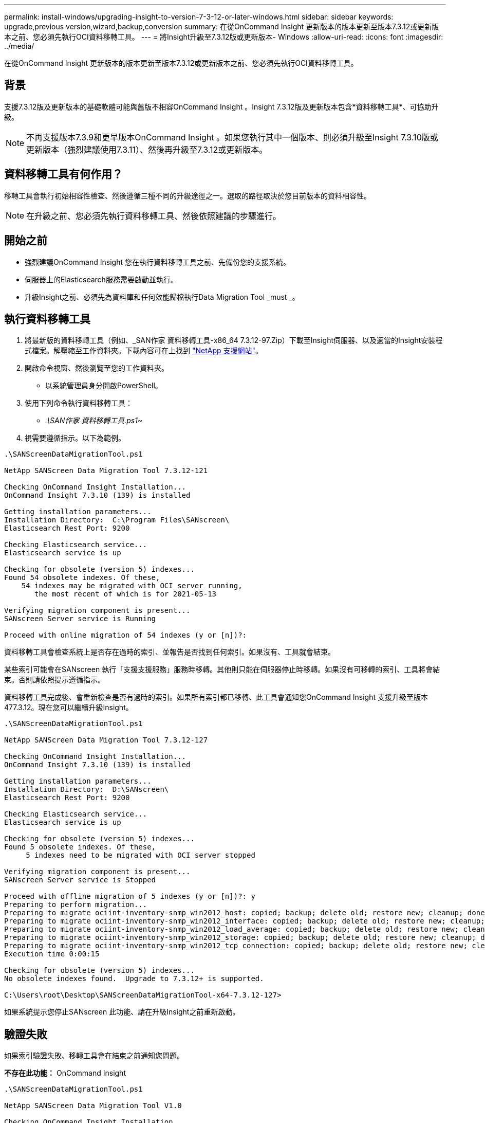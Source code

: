 ---
permalink: install-windows/upgrading-insight-to-version-7-3-12-or-later-windows.html 
sidebar: sidebar 
keywords: upgrade,previous version,wizard,backup,conversion 
summary: 在從OnCommand Insight 更新版本的版本更新至版本7.3.12或更新版本之前、您必須先執行OCI資料移轉工具。 
---
= 將Insight升級至7.3.12版或更新版本- Windows
:allow-uri-read: 
:icons: font
:imagesdir: ../media/


[role="lead"]
在從OnCommand Insight 更新版本的版本更新至版本7.3.12或更新版本之前、您必須先執行OCI資料移轉工具。



== 背景

支援7.3.12版及更新版本的基礎軟體可能與舊版不相容OnCommand Insight 。Insight 7.3.12版及更新版本包含*資料移轉工具*、可協助升級。

[NOTE]
====
不再支援版本7.3.9和更早版本OnCommand Insight 。如果您執行其中一個版本、則必須升級至Insight 7.3.10版或更新版本（強烈建議使用7.3.11）、然後再升級至7.3.12或更新版本。

====


== 資料移轉工具有何作用？

移轉工具會執行初始相容性檢查、然後遵循三種不同的升級途徑之一。選取的路徑取決於您目前版本的資料相容性。

[NOTE]
====
在升級之前、您必須先執行資料移轉工具、然後依照建議的步驟進行。

====


== 開始之前

* 強烈建議OnCommand Insight 您在執行資料移轉工具之前、先備份您的支援系統。
* 伺服器上的Elasticsearch服務需要啟動並執行。
* 升級Insight之前、必須先為資料庫和任何效能歸檔執行Data Migration Tool _must _。




== 執行資料移轉工具

. 將最新版的資料移轉工具（例如、_SAN作家 資料移轉工具-x86_64 7.3.12-97.Zip）下載至Insight伺服器、以及適當的Insight安裝程式檔案。解壓縮至工作資料夾。下載內容可在上找到 https://mysupport.netapp.com/site/products/all/details/oncommand-insight/downloads-tab["NetApp 支援網站"]。
. 開啟命令視窗、然後瀏覽至您的工作資料夾。
+
** 以系統管理員身分開啟PowerShell。


. 使用下列命令執行資料移轉工具：
+
** _.\SAN作家 資料移轉工具.ps1~_


. 視需要遵循指示。以下為範例。


[listing]
----
.\SANScreenDataMigrationTool.ps1

NetApp SANScreen Data Migration Tool 7.3.12-121

Checking OnCommand Insight Installation...
OnCommand Insight 7.3.10 (139) is installed

Getting installation parameters...
Installation Directory:  C:\Program Files\SANscreen\
Elasticsearch Rest Port: 9200

Checking Elasticsearch service...
Elasticsearch service is up

Checking for obsolete (version 5) indexes...
Found 54 obsolete indexes. Of these,
    54 indexes may be migrated with OCI server running,
       the most recent of which is for 2021-05-13

Verifying migration component is present...
SANscreen Server service is Running

Proceed with online migration of 54 indexes (y or [n])?:
----
資料移轉工具會檢查系統上是否存在過時的索引、並報告是否找到任何索引。如果沒有、工具就會結束。

某些索引可能會在SANscreen 執行「支援支援服務」服務時移轉。其他則只能在伺服器停止時移轉。如果沒有可移轉的索引、工具將會結束。否則請依照提示遵循指示。

資料移轉工具完成後、會重新檢查是否有過時的索引。如果所有索引都已移轉、此工具會通知您OnCommand Insight 支援升級至版本477.3.12。現在您可以繼續升級Insight。

[listing]
----
.\SANScreenDataMigrationTool.ps1

NetApp SANScreen Data Migration Tool 7.3.12-127

Checking OnCommand Insight Installation...
OnCommand Insight 7.3.10 (139) is installed

Getting installation parameters...
Installation Directory:  D:\SANscreen\
Elasticsearch Rest Port: 9200

Checking Elasticsearch service...
Elasticsearch service is up

Checking for obsolete (version 5) indexes...
Found 5 obsolete indexes. Of these,
     5 indexes need to be migrated with OCI server stopped

Verifying migration component is present...
SANscreen Server service is Stopped

Proceed with offline migration of 5 indexes (y or [n])?: y
Preparing to perform migration...
Preparing to migrate ociint-inventory-snmp_win2012_host: copied; backup; delete old; restore new; cleanup; done.
Preparing to migrate ociint-inventory-snmp_win2012_interface: copied; backup; delete old; restore new; cleanup; done.
Preparing to migrate ociint-inventory-snmp_win2012_load_average: copied; backup; delete old; restore new; cleanup; done.
Preparing to migrate ociint-inventory-snmp_win2012_storage: copied; backup; delete old; restore new; cleanup; done.
Preparing to migrate ociint-inventory-snmp_win2012_tcp_connection: copied; backup; delete old; restore new; cleanup; done.
Execution time 0:00:15

Checking for obsolete (version 5) indexes...
No obsolete indexes found.  Upgrade to 7.3.12+ is supported.

C:\Users\root\Desktop\SANScreenDataMigrationTool-x64-7.3.12-127>
----
如果系統提示您停止SANscreen 此功能、請在升級Insight之前重新啟動。



== 驗證失敗

如果索引驗證失敗、移轉工具會在結束之前通知您問題。

*不存在此功能：* OnCommand Insight

[listing]
----
.\SANScreenDataMigrationTool.ps1

NetApp SANScreen Data Migration Tool V1.0

Checking OnCommand Insight Installation...
ERROR: OnCommand Insight is not installed
----
* Insight版本無效：*

[listing]
----
.\SANScreenDataMigrationTool.ps1

NetApp SANScreen Data Migration Tool 7.3.12-105

Checking OnCommand Insight Installation...
OnCommand Insight 7.3.4 (126) is installed
ERROR: The OCI Data Migration Tool is intended to be run against OCI 7.3.5 - 7.3.11
----
*彈性搜尋服務未執行：*

[listing]
----
.\SANScreenDataMigrationTool.ps1

NetApp SANScreen Data Migration Tool 7.3.12-105

Checking OnCommand Insight Installation...
OnCommand Insight 7.3.11 (126) is installed

Getting installation parameters...
Installation Directory:  C:\Program Files\SANscreen\
Elasticsearch Rest Port: 9200

Checking Elasticsearch service...
ERROR: The Elasticsearch service is not running

Please start the service and wait for initialization to complete
Then rerun OCI Data Migration Tool
----


== 命令列選項

資料移轉工具包含一些會影響其作業的選用參數。

|===


| 選項（Windows） | 功能 


 a| 
-s
 a| 
隱藏所有提示



 a| 
-perf_archive
 a| 
如果指定、則任何索引移轉日期的現有歸檔項目都會被取代。路徑應指向包含歸檔項目Zip檔案的目錄。

您可以指定'-'的引數、表示沒有要更新的效能歸檔。

如果存在此引數、則會隱藏歸檔位置的提示。



 a| 
檢查
 a| 
如果存在、指令碼會在報告索引計數之後立即結束。



 a| 
Dryrun
 a| 
如果存在、則移轉執行檔會報告將要採取的行動（移轉資料及更新歸檔項目）、但不會執行這些作業。

|===